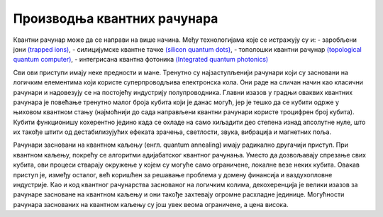 Производња квантних рачунара
============================

Квантни рачунар може да се направи на више начина. Међу технологијама које се истражују су и: 
- заробљени јони `(trapped ions) <https://en.wikipedia.org/wiki/Trapped_ion_quantum_computer>`_, 
- силицијумске квантне тачке `(silicon quantum dots) <https://en.wikipedia.org/wiki/Quantum_dot>`_, 
- тополошки квантни рачунар `(topological quantum computer) <https://en.wikipedia.org/wiki/Topological_quantum_computer>`_,
- интегрисана квантна фотоника `(Integrated quantum photonics) <https://en.wikipedia.org/wiki/Integrated_quantum_photonics>`_ 
 
Сви ови приступи имају неке предности и мане. Тренутно су најзаступљенији 
рачунари који су засновани на логичким елементима који користе суперпроводљива електронска кола. Они раде 
на сличан начин као класични рачунари и надовезују се на постојећу индустрију полупроводника. Главни 
изазов у градњи оваквих квантних рачунара је повећање тренутно малог броја кубита који је данас могућ, 
јер је тешко да се кубити одрже у њиховом квантном стању (најмоћнији до сада направљени квантни рачунари 
користе троцифрен број кубита). Кубити функционишу кохерентно једино када се охладе на само хиљадити део 
степена изнад апсолутне нуле, што их такође штити од дестабилизујућих ефеката зрачења, светлости, звука, 
вибрација и магнетних поља. 

.. comment 

    Тек када буде могуће повећати број кубита (ово није једини услов), биће могуће да се граде довољно моћни
    квантни рачунари да покрећу квантне алгоритме као што је Шоров алгоритам за "дешифровање". 
    До тада, фокус је на развоју смислених алгоритама за данашњу Noisy intermediate-scale quantum (NISQ) 
    технологију.

Рачунари засновани на квантном каљењу (енгл. quantum annealing) имају радикално другачији приступ. При квантном 
каљењу, покрећу се алгоритми адијабатског квантног рачунања. Уместо да дозвољавају спрезање свих кубита, 
ови процеси стварају окружење у којем су могуће само ограничене, локалне везе неких кубита. 
Овакав приступ је, између осталог, већ коришћен за решавање проблема у домену финансија и ваздухопловне 
индустрије. Као и код квантног рачунарства заснованог на логичким колима, декохеренција је велики изазов 
за рачунаре засноване на квантном каљењу и они такође захтевају огромне расхладне јединице. Могућности 
рачунара заснованих на квантном каљењу су још увек веома ограничене, а цена висока. 
